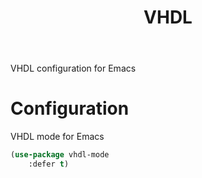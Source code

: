 #+TITLE: VHDL
#+OPTIONS: toc:nil num:nil ^:nil

VHDL configuration for Emacs

* Configuration
  VHDL mode for Emacs

  #+BEGIN_SRC emacs-lisp
    (use-package vhdl-mode
        :defer t)
  #+END_SRC
